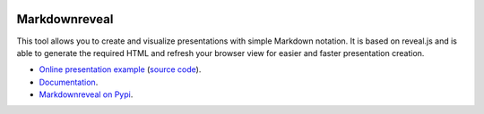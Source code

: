 |logo|

|build_status| |documentation_status|
|codecov|
|requirements|


Markdownreveal
==============

This tool allows you to create and visualize presentations with simple
Markdown notation. It is based on reveal.js and is able to generate the
required HTML and refresh your browser view for easier and faster
presentation creation.

- `Online presentation example <https://markdownreveal.github.io/example/>`_ 
  (`source code <https://github.com/markdownreveal/example>`_).
- `Documentation <https://markdownreveal.readthedocs.io/>`_.
- `Markdownreveal on Pypi <https://pypi.python.org/pypi/markdownreveal>`_.


.. |logo|
   image:: docs/source/logo/logo.png
      :width: 100px
      :target: https://markdownreveal.readthedocs.io/
.. |build_status|
   image:: https://api.travis-ci.org/markdownreveal/markdownreveal.svg?branch=master
      :target: https://travis-ci.org/markdownreveal/markdownreveal
.. |documentation_status|
   image:: https://readthedocs.org/projects/markdownreveal/badge/?version=stable
      :target: https://markdownreveal.readthedocs.io/
      :alt: Documentation badge
.. |codecov| image:: https://codecov.io/github/markdownreveal/markdownreveal/coverage.svg?branch=master
   :target: https://codecov.io/github/markdownreveal/markdownreveal
   :alt: Coverage (codecov) badge
.. |requirements| image:: https://requires.io/github/markdownreveal/markdownreveal/requirements.svg
   :target: https://requires.io/github/markdownreveal/markdownreveal/requirements/
   :alt: Requirements badge
